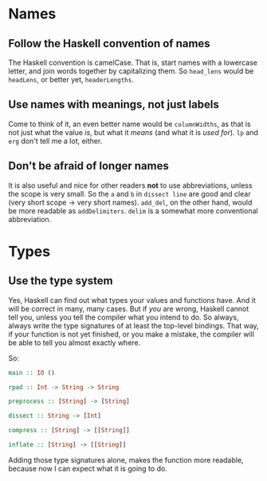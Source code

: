 #+OPTIONS: toc:nil

* Names

** Follow the Haskell convention of names

   The Haskell convention is camelCase.  That is, start names with a
   lowercase letter, and join words together by capitalizing them.  So
   =head_lens= would be =headLens=, or better yet, =headerLengths=.

** Use names with meanings, not just labels

   Come to think of it, an even better name would be =columnWidths=,
   as that is not just what the value /is/, but what it /means/ (and
   what it is /used for/).  =lp= and =erg= don't tell me a lot,
   either.

** Don't be afraid of longer names

   It is also useful and nice for other readers *not* to use
   abbreviations, unless the scope is very small.  So the =a= and =b=
   in =dissect line= are good and clear (very short scope -> very
   short names).  =add_del=, on the other hand, would be more readable
   as =addDelimiters=.  =delim= is a somewhat more conventional
   abbreviation.

* Types

** Use the type system

   Yes, Haskell can find out what types your values and functions
   have.  And it will be correct in many, many cases.  But if /you/
   are wrong, Haskell cannot tell you, unless you tell the compiler
   what you intend to do.  So always, always write the type signatures
   of at least the top-level bindings.  That way, if your function is
   not yet finished, or you make a mistake, the compiler will be able
   to tell you almost exactly where.

   So:

#+BEGIN_SRC haskell
  main :: IO ()

  rpad :: Int -> String -> String

  preprocess :: [String] -> [String]

  dissect :: String -> [Int]

  compress :: [String] -> [[String]]

  inflate :: [String] -> [[String]]
#+END_SRC

   Adding those type signatures alone, makes the function more
   readable, because now I can expect what it is going to do.
